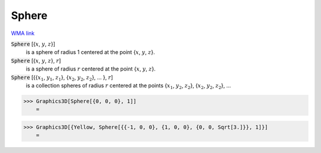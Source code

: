 Sphere
======

`WMA link <https://reference.wolfram.com/language/ref/Sphere.html>`_


:code:`Sphere` [{:math:`x`, :math:`y`, :math:`z`}]
    is a sphere of radius 1 centered at the point {:math:`x`, :math:`y`, :math:`z`}.

:code:`Sphere` [{:math:`x`, :math:`y`, :math:`z`}, :math:`r`]
    is a sphere of radius :math:`r` centered at the point {:math:`x`, :math:`y`, :math:`z`}.

:code:`Sphere` [{{:math:`x_1`, :math:`y_1`, :math:`z_1`}, {:math:`x_2`, :math:`y_2`, :math:`z_2`}, ... }, :math:`r`]
    is a collection spheres of radius :math:`r` centered at the points             {:math:`x_1`, :math:`y_2`, :math:`z_2`}, {:math:`x_2`, :math:`y_2`, :math:`z_2`}, ...





>>> Graphics3D[Sphere[{0, 0, 0}, 1]]
    =

.. image:: tmpdsnstykp.png
    :align: center



>>> Graphics3D[{Yellow, Sphere[{{-1, 0, 0}, {1, 0, 0}, {0, 0, Sqrt[3.]}}, 1]}]
    =

.. image:: tmpn4lllxka.png
    :align: center



